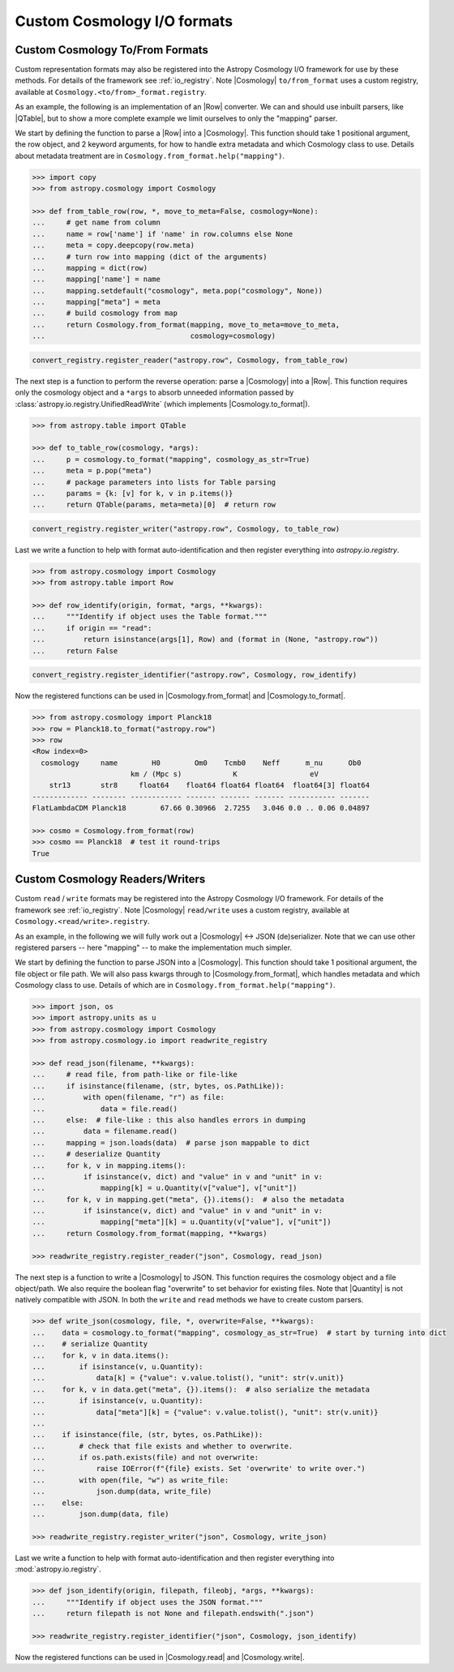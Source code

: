 .. _cosmology_io_custom:

****************************
Custom Cosmology I/O formats
****************************

.. _custom_cosmology_converters:

Custom Cosmology To/From Formats
================================

Custom representation formats may also be registered into the Astropy Cosmology
I/O framework for use by these methods. For details of the framework see
:ref:`io_registry`. Note |Cosmology| ``to/from_format`` uses a custom registry,
available at ``Cosmology.<to/from>_format.registry``.

.. EXAMPLE START : custom to/from format

As an example, the following is an implementation of an |Row| converter. We can
and should use inbuilt parsers, like |QTable|, but to show a more complete
example we limit ourselves to only the "mapping" parser.

We start by defining the function to parse a |Row| into a |Cosmology|. This
function should take 1 positional argument, the row object, and 2 keyword
arguments, for how to handle extra metadata and which Cosmology class to use.
Details about metadata treatment are in
``Cosmology.from_format.help("mapping")``.

.. code-block:: python

    >>> import copy
    >>> from astropy.cosmology import Cosmology

    >>> def from_table_row(row, *, move_to_meta=False, cosmology=None):
    ...     # get name from column
    ...     name = row['name'] if 'name' in row.columns else None
    ...     meta = copy.deepcopy(row.meta)
    ...     # turn row into mapping (dict of the arguments)
    ...     mapping = dict(row)
    ...     mapping['name'] = name
    ...     mapping.setdefault("cosmology", meta.pop("cosmology", None))
    ...     mapping["meta"] = meta
    ...     # build cosmology from map
    ...     return Cosmology.from_format(mapping, move_to_meta=move_to_meta,
    ...                                  cosmology=cosmology)

.. code-block:: python

    convert_registry.register_reader("astropy.row", Cosmology, from_table_row)


The next step is a function to perform the reverse operation: parse a
|Cosmology| into a |Row|. This function requires only the cosmology object and
a ``*args`` to absorb unneeded information passed by
:class:`astropy.io.registry.UnifiedReadWrite` (which implements
|Cosmology.to_format|).

.. code-block:: python

    >>> from astropy.table import QTable

    >>> def to_table_row(cosmology, *args):
    ...     p = cosmology.to_format("mapping", cosmology_as_str=True)
    ...     meta = p.pop("meta")
    ...     # package parameters into lists for Table parsing
    ...     params = {k: [v] for k, v in p.items()}
    ...     return QTable(params, meta=meta)[0]  # return row

.. code-block:: python

    convert_registry.register_writer("astropy.row", Cosmology, to_table_row)


Last we write a function to help with format auto-identification and then
register everything into `astropy.io.registry`.

.. code-block:: python

    >>> from astropy.cosmology import Cosmology
    >>> from astropy.table import Row

    >>> def row_identify(origin, format, *args, **kwargs):
    ...     """Identify if object uses the Table format."""
    ...     if origin == "read":
    ...         return isinstance(args[1], Row) and (format in (None, "astropy.row"))
    ...     return False

.. code-block:: python

    convert_registry.register_identifier("astropy.row", Cosmology, row_identify)


Now the registered functions can be used in |Cosmology.from_format| and
|Cosmology.to_format|.

.. code-block:: python

    >>> from astropy.cosmology import Planck18
    >>> row = Planck18.to_format("astropy.row")
    >>> row
    <Row index=0>
      cosmology     name        H0        Om0    Tcmb0    Neff      m_nu      Ob0
                           km / (Mpc s)            K                 eV
        str13       str8     float64    float64 float64 float64  float64[3] float64
    ------------- -------- ------------ ------- ------- ------- ----------- -------
    FlatLambdaCDM Planck18        67.66 0.30966  2.7255   3.046 0.0 .. 0.06 0.04897

    >>> cosmo = Cosmology.from_format(row)
    >>> cosmo == Planck18  # test it round-trips
    True

.. EXAMPLE END


.. _custom_cosmology_readers_writers:

Custom Cosmology Readers/Writers
================================

Custom ``read`` / ``write`` formats may be registered into the Astropy
Cosmology I/O framework. For details of the framework see :ref:`io_registry`.
Note |Cosmology| ``read/write`` uses a custom registry, available at
``Cosmology.<read/write>.registry``.

.. EXAMPLE START : custom read/write

As an example, in the following we will fully work out a |Cosmology| <-> JSON
(de)serializer. Note that we can use other registered parsers -- here "mapping"
-- to make the implementation much simpler.

We start by defining the function to parse JSON into a |Cosmology|. This
function should take 1 positional argument, the file object or file path. We
will also pass kwargs through to |Cosmology.from_format|, which handles
metadata and which Cosmology class to use. Details of which are in
``Cosmology.from_format.help("mapping")``.

.. code-block:: python

    >>> import json, os
    >>> import astropy.units as u
    >>> from astropy.cosmology import Cosmology
    >>> from astropy.cosmology.io import readwrite_registry

    >>> def read_json(filename, **kwargs):
    ...     # read file, from path-like or file-like
    ...     if isinstance(filename, (str, bytes, os.PathLike)):
    ...         with open(filename, "r") as file:
    ...             data = file.read()
    ...     else:  # file-like : this also handles errors in dumping
    ...         data = filename.read()
    ...     mapping = json.loads(data)  # parse json mappable to dict
    ...     # deserialize Quantity
    ...     for k, v in mapping.items():
    ...         if isinstance(v, dict) and "value" in v and "unit" in v:
    ...             mapping[k] = u.Quantity(v["value"], v["unit"])
    ...     for k, v in mapping.get("meta", {}).items():  # also the metadata
    ...         if isinstance(v, dict) and "value" in v and "unit" in v:
    ...             mapping["meta"][k] = u.Quantity(v["value"], v["unit"])
    ...     return Cosmology.from_format(mapping, **kwargs)

    >>> readwrite_registry.register_reader("json", Cosmology, read_json)


The next step is a function to write a |Cosmology| to JSON. This function
requires the cosmology object and a file object/path. We also require the
boolean flag "overwrite" to set behavior for existing files. Note that
|Quantity| is not natively compatible with JSON. In both the ``write`` and
``read`` methods we have to create custom parsers.

.. code-block:: python

    >>> def write_json(cosmology, file, *, overwrite=False, **kwargs):
    ...    data = cosmology.to_format("mapping", cosmology_as_str=True)  # start by turning into dict
    ...    # serialize Quantity
    ...    for k, v in data.items():
    ...        if isinstance(v, u.Quantity):
    ...            data[k] = {"value": v.value.tolist(), "unit": str(v.unit)}
    ...    for k, v in data.get("meta", {}).items():  # also serialize the metadata
    ...        if isinstance(v, u.Quantity):
    ...            data["meta"][k] = {"value": v.value.tolist(), "unit": str(v.unit)}
    ...
    ...    if isinstance(file, (str, bytes, os.PathLike)):
    ...        # check that file exists and whether to overwrite.
    ...        if os.path.exists(file) and not overwrite:
    ...            raise IOError(f"{file} exists. Set 'overwrite' to write over.")
    ...        with open(file, "w") as write_file:
    ...            json.dump(data, write_file)
    ...    else:
    ...        json.dump(data, file)

    >>> readwrite_registry.register_writer("json", Cosmology, write_json)

Last we write a function to help with format auto-identification and then
register everything into :mod:`astropy.io.registry`.

.. code-block:: python

    >>> def json_identify(origin, filepath, fileobj, *args, **kwargs):
    ...     """Identify if object uses the JSON format."""
    ...     return filepath is not None and filepath.endswith(".json")

    >>> readwrite_registry.register_identifier("json", Cosmology, json_identify)


Now the registered functions can be used in |Cosmology.read| and
|Cosmology.write|.

.. doctest-skip:: win32

    >>> import tempfile
    >>> from astropy.cosmology import Planck18
    >>>
    >>> file = tempfile.NamedTemporaryFile()
    >>> Planck18.write(file.name, format="json", overwrite=True)
    >>> with open(file.name) as f: f.readlines()
    ['{"cosmology": "FlatLambdaCDM", "name": "Planck18",
       "H0": {"value": 67.66, "unit": "km / (Mpc s)"}, "Om0": 0.30966,
       ...
    >>>
    >>> cosmo = Cosmology.read(file.name, format="json")
    >>> file.close()
    >>> cosmo == Planck18  # test it round-trips
    True


.. doctest::
   :hide:

    >>> from astropy.io.registry import IORegistryError
    >>> readwrite_registry.unregister_reader("json", Cosmology)
    >>> readwrite_registry.unregister_writer("json", Cosmology)
    >>> readwrite_registry.unregister_identifier("json", Cosmology)
    >>> try:
    ...     readwrite_registry.get_reader("json", Cosmology)
    ... except IORegistryError:
    ...     pass

.. EXAMPLE END
